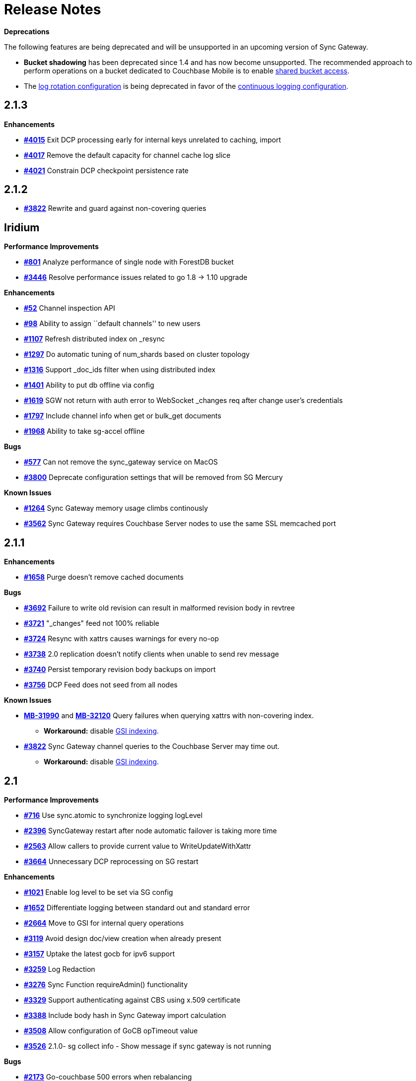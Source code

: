 = Release Notes
:jira-url: https://issues.couchbase.com/browse
:url-issues-sync: https://github.com/couchbase/sync_gateway/issues

*Deprecations*

The following features are being deprecated and will be unsupported in an upcoming version of Sync Gateway.

* *Bucket shadowing* has been deprecated since 1.4 and has now become unsupported.
The recommended approach to perform operations on a bucket dedicated to Couchbase Mobile is to enable xref:shared-bucket-access.adoc[shared bucket access].
* The xref:logging.adoc#log-rotation-deprecated[log rotation configuration] is being deprecated in favor of the xref:logging.adoc#continuous-logging[continuous logging configuration].

== 2.1.3

*Enhancements*

- {url-issues-sync}/4015[*#4015*] Exit DCP processing early for internal keys unrelated to caching, import
- {url-issues-sync}/4017[*#4017*] Remove the default capacity for channel cache log slice
- {url-issues-sync}/4021[*#4021*] Constrain DCP checkpoint persistence rate

== 2.1.2

- {url-issues-sync}/3822[*#3822*] Rewrite and guard against non-covering queries

== Iridium

*Performance Improvements*

- https://github.com/couchbase/sync_gateway/issues/801[*#801*] Analyze
performance of single node with ForestDB bucket
- https://github.com/couchbase/sync_gateway/issues/3446[*#3446*] Resolve
performance issues related to go 1.8 -> 1.10 upgrade

*Enhancements*

- https://github.com/couchbase/sync_gateway/issues/52[*#52*] Channel
inspection API
- https://github.com/couchbase/sync_gateway/issues/98[*#98*] Ability to
assign ``default channels'' to new users
- https://github.com/couchbase/sync_gateway/issues/1107[*#1107*] Refresh
distributed index on _resync
- https://github.com/couchbase/sync_gateway/issues/1297[*#1297*] Do
automatic tuning of num_shards based on cluster topology
- https://github.com/couchbase/sync_gateway/issues/1316[*#1316*] Support
_doc_ids filter when using distributed index
- https://github.com/couchbase/sync_gateway/issues/1401[*#1401*] Ability
to put db offline via config
- https://github.com/couchbase/sync_gateway/issues/1619[*#1619*] SGW not
return with auth error to WebSocket _changes req after change user’s
credentials
- https://github.com/couchbase/sync_gateway/issues/1797[*#1797*] Include
channel info when get or bulk_get documents
- https://github.com/couchbase/sync_gateway/issues/1968[*#1968*] Ability
to take sg-accel offline

*Bugs*

- https://github.com/couchbase/sync_gateway/issues/577[*#577*]
Can not remove the sync_gateway service on MacOS
- https://github.com/couchbase/sync_gateway/issues/3800[*#3800*] Deprecate
configuration settings that will be removed from SG Mercury

*Known Issues*

- https://github.com/couchbase/sync_gateway/issues/1264[*#1264*] Sync
Gateway memory usage climbs continously
- https://github.com/couchbase/sync_gateway/issues/3562[*#3562*] Sync
Gateway requires Couchbase Server nodes to use the same SSL memcached
port

== 2.1.1

*Enhancements*

- {url-issues-sync}/1658[*#1658*] Purge doesn’t remove cached documents

*Bugs*

- {url-issues-sync}/3692[*#3692*] Failure to write old revision can result in malformed revision body in revtree
- {url-issues-sync}/3721[*#3721*] "_changes" feed not 100% reliable
- {url-issues-sync}/3724[*#3724*] Resync with xattrs causes warnings for every no-op
- {url-issues-sync}/3738[*#3738*] 2.0 replication doesn’t notify clients when unable to send rev message
- {url-issues-sync}/3740[*#3740*] Persist temporary revision body backups on import
- {url-issues-sync}/3756[*#3756*] DCP Feed does not seed from all nodes

*Known Issues*

- {jira-url}/MB-31990[*MB-31990*] and {jira-url}/MB-32120[*MB-32120*] Query failures when querying xattrs with non-covering index.
* *Workaround:* disable xref:2.1@index.adoc#guaranteed-availability[GSI indexing].
- {url-issues-sync}/3822[*#3822*] Sync Gateway channel queries to the Couchbase Server may time out.
* *Workaround:* disable xref:2.1@index.adoc#guaranteed-availability[GSI indexing].

== 2.1

*Performance Improvements*

- {url-issues-sync}/716[*#716*] Use sync.atomic to synchronize logging logLevel
- {url-issues-sync}/2396[*#2396*] SyncGateway restart after node automatic failover is taking more time
- {url-issues-sync}/2563[*#2563*] Allow callers to provide current value to WriteUpdateWithXattr
- {url-issues-sync}/3664[*#3664*] Unnecessary DCP reprocessing on SG restart

*Enhancements*

- {url-issues-sync}/1021[*#1021*] Enable log level to be set via SG config
- {url-issues-sync}/1652[*#1652*] Differentiate logging between standard out and standard error
- {url-issues-sync}/2664[*#2664*] Move to GSI for internal query operations
- {url-issues-sync}/3119[*#3119*] Avoid design doc/view creation when already present
- {url-issues-sync}/3157[*#3157*] Uptake the latest gocb for ipv6 support
- {url-issues-sync}/3259[*#3259*] Log Redaction
- {url-issues-sync}/3276[*#3276*] Sync Function requireAdmin() functionality
- {url-issues-sync}/3329[*#3329*] Support authenticating against CBS using x.509 certificate
- {url-issues-sync}/3388[*#3388*] Include body hash in Sync Gateway import calculation
- {url-issues-sync}/3508[*#3508*] Allow configuration of GoCB opTimeout value
- {url-issues-sync}/3526[*#3526*] 2.1.0- sg collect info - Show message if sync gateway is not running

*Bugs*

- {url-issues-sync}/2173[*#2173*] Go-couchbase 500 errors when rebalancing
- {url-issues-sync}/3425[*#3425*] Uptake fix for https://github.com/couchbaselabs/sync_gateway_admin_ui/issues/47
- {url-issues-sync}/3452[*#3452*] Sync Function expiry() fails if passed a constant numeric value
- {url-issues-sync}/3475[*#3475*] prependChanges can result in multiple revisions for a doc in channel cache
- {url-issues-sync}/3548[*#3548*] Windows logs are written to "Program Files (x86)" when running from "Program Files"

*Known Issues*

- {url-issues-sync}/3562[*#3562*] Sync Gateway requires Couchbase Server nodes to use the same SSL memcached port
